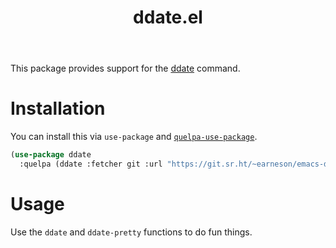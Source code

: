 #+TITLE: ddate.el

This package provides support for the [[https://github.com/bo0ts/ddate][ddate]] command.

* Installation

You can install this via =use-package= and [[https://github.com/quelpa/quelpa-use-package][=quelpa-use-package=]].

#+begin_src emacs-lisp
  (use-package ddate
    :quelpa (ddate :fetcher git :url "https://git.sr.ht/~earneson/emacs-ddate"))
#+end_src

* Usage

Use the =ddate= and =ddate-pretty= functions to do fun things.

